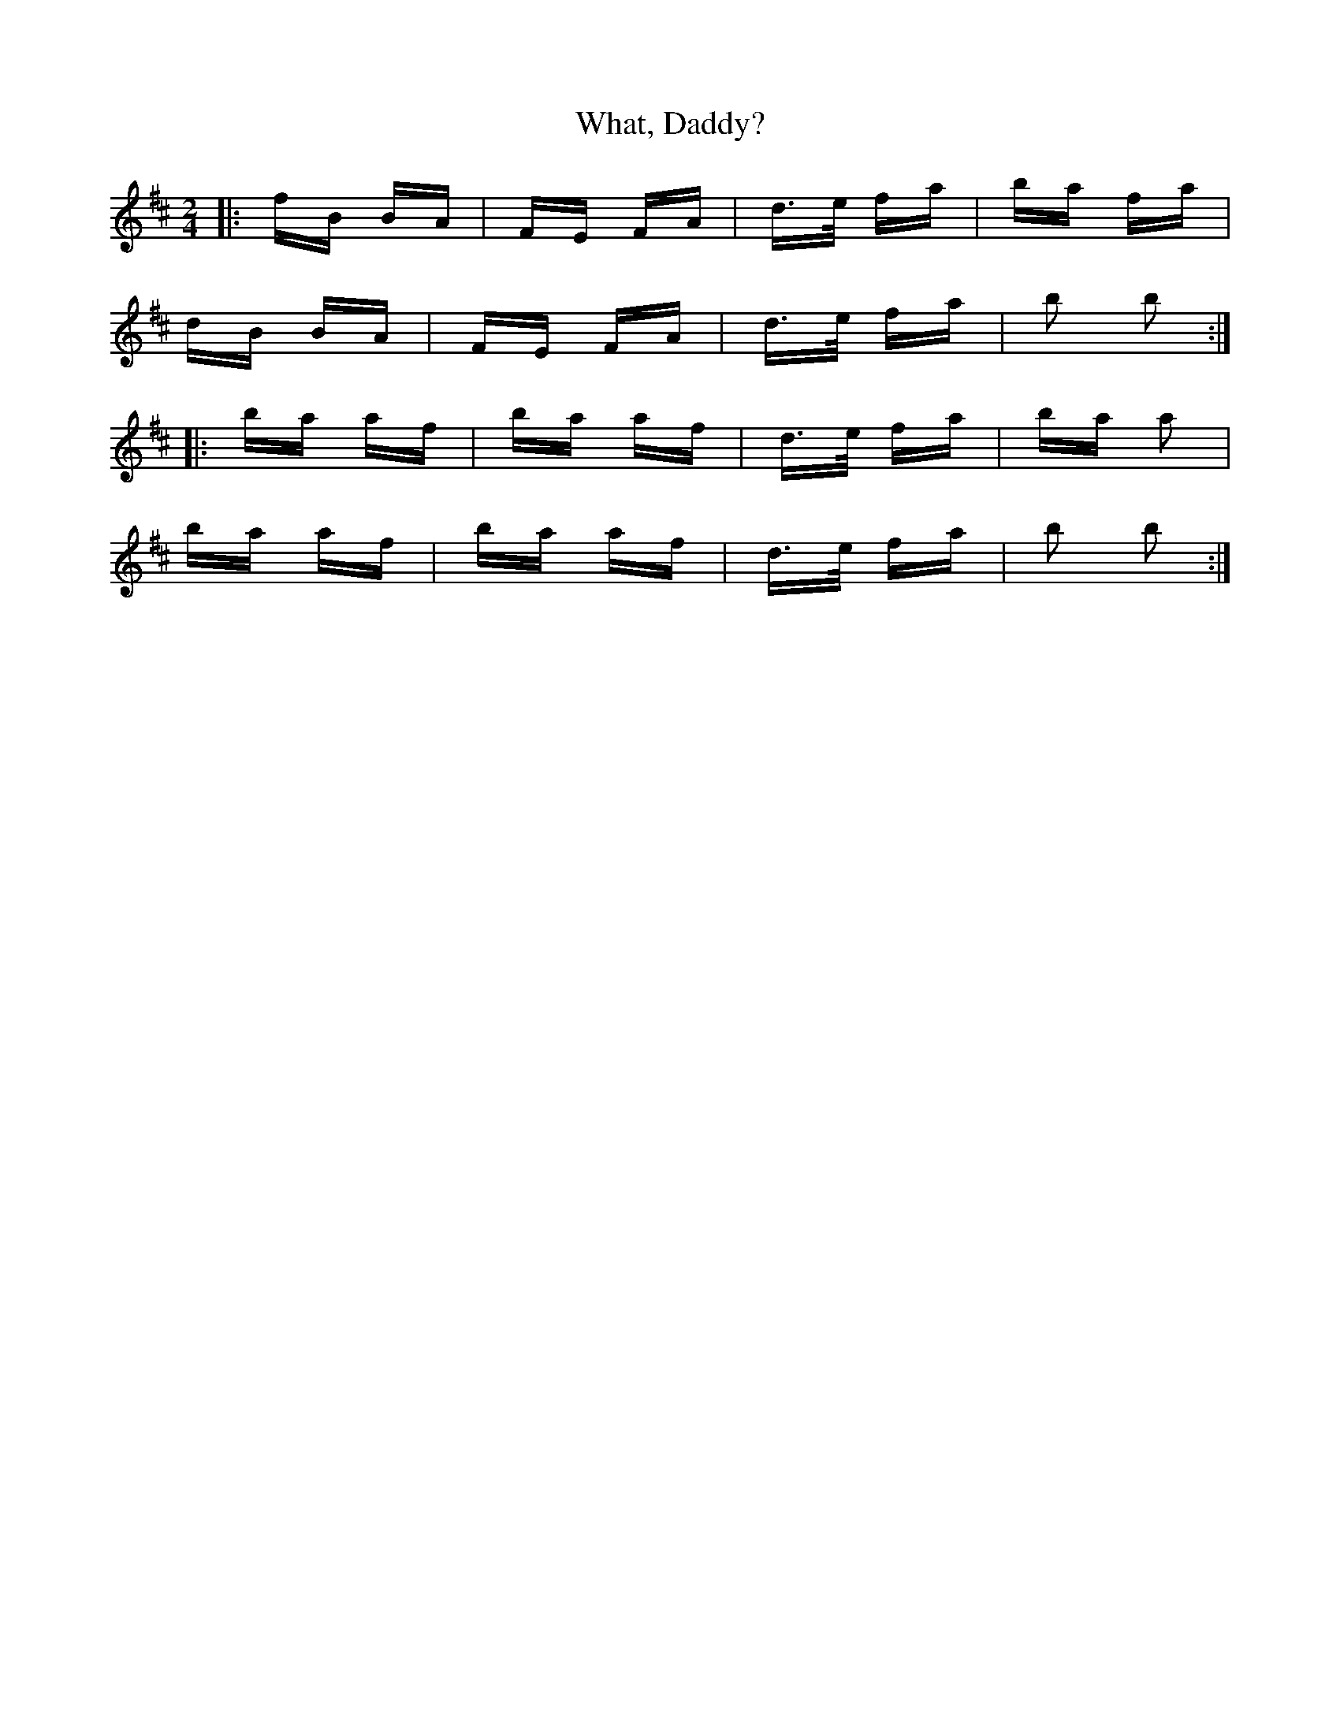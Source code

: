 X: 42511
T: What, Daddy?
R: polka
M: 2/4
K: Bminor
|:fB BA|FE FA|d>e fa|ba fa|
dB BA|FE FA|d>e fa|b2 b2:|
|:ba af|ba af|d>e fa|ba a2|
ba af|ba af|d>e fa|b2 b2:|

